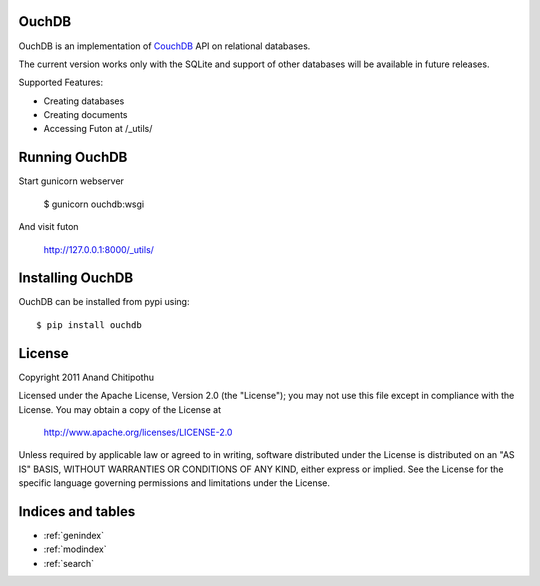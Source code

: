 .. OuchDB documentation master file, created by
   sphinx-quickstart on Mon Jun  6 12:29:21 2011.
   You can adapt this file completely to your liking, but it should at least
   contain the root `toctree` directive.

OuchDB
======

OuchDB is an implementation of CouchDB_ API on relational databases.

.. _CouchDB: http://couchdb.apache.org/

The current version works only with the SQLite and support of other databases will be available in future releases.

Supported Features:

* Creating databases
* Creating documents
* Accessing Futon at /_utils/

Running OuchDB
==============

Start gunicorn webserver

    $ gunicorn ouchdb:wsgi
    
And visit futon
    
    http://127.0.0.1:8000/_utils/


Installing OuchDB
=================

OuchDB can be installed from pypi using::

    $ pip install ouchdb
    
License
=======

Copyright 2011 Anand Chitipothu

Licensed under the Apache License, Version 2.0 (the "License");
you may not use this file except in compliance with the License.
You may obtain a copy of the License at

    http://www.apache.org/licenses/LICENSE-2.0

Unless required by applicable law or agreed to in writing, software
distributed under the License is distributed on an "AS IS" BASIS,
WITHOUT WARRANTIES OR CONDITIONS OF ANY KIND, either express or implied.
See the License for the specific language governing permissions and
limitations under the License.

Indices and tables
==================

* :ref:`genindex`
* :ref:`modindex`
* :ref:`search`

